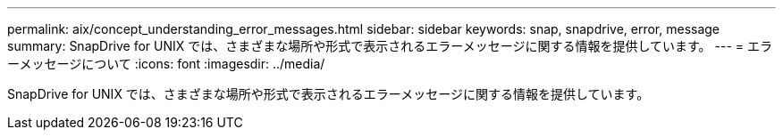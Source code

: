 ---
permalink: aix/concept_understanding_error_messages.html 
sidebar: sidebar 
keywords: snap, snapdrive, error, message 
summary: SnapDrive for UNIX では、さまざまな場所や形式で表示されるエラーメッセージに関する情報を提供しています。 
---
= エラーメッセージについて
:icons: font
:imagesdir: ../media/


[role="lead"]
SnapDrive for UNIX では、さまざまな場所や形式で表示されるエラーメッセージに関する情報を提供しています。
